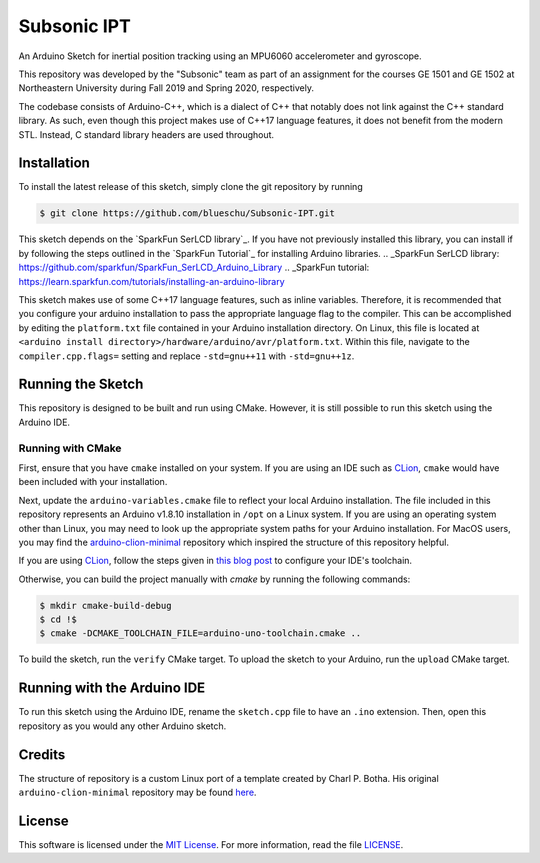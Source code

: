 Subsonic IPT
============

An Arduino Sketch for inertial position tracking using an MPU6060 accelerometer and gyroscope.

This repository was developed by the "Subsonic" team as part of an assignment for the courses GE 1501 and GE 1502 at Northeastern University during Fall 2019 and Spring 2020, respectively.

The codebase consists of Arduino-C++, which is a dialect of C++ that notably does not link against the C++ standard library. As such, even though this project makes use of C++17 language features, it does not benefit from the modern STL. Instead, C standard library headers are used throughout.

Installation
------------

To install the latest release of this sketch, simply clone the git repository by running

.. code-block:: shell

    $ git clone https://github.com/blueschu/Subsonic-IPT.git

This sketch depends on the `SparkFun SerLCD library`_. If you have not previously installed this library, you can install if by following the steps outlined in the `SparkFun Tutorial`_ for installing Arduino libraries.
.. _SparkFun SerLCD library: https://github.com/sparkfun/SparkFun_SerLCD_Arduino_Library
.. _SparkFun tutorial: https://learn.sparkfun.com/tutorials/installing-an-arduino-library

This sketch makes use of some C++17 language features, such as inline variables. Therefore, it is recommended that you configure your arduino installation to pass the appropriate language flag to the compiler. This can be accomplished by editing the ``platform.txt`` file contained in your Arduino installation directory. On Linux, this file is located at ``<arduino install directory>/hardware/arduino/avr/platform.txt``. Within this file, navigate to the ``compiler.cpp.flags=`` setting and replace ``-std=gnu++11`` with ``-std=gnu++1z``.

Running the Sketch
------------------

This repository is designed to be built and run using CMake. However, it is still possible to run this sketch using the Arduino IDE.

Running with CMake
^^^^^^^^^^^^^^^^^^

First, ensure that you have ``cmake`` installed on your system. If you are using an IDE such as `CLion`_, ``cmake`` would have been included with your installation.

Next, update the ``arduino-variables.cmake`` file to reflect your local Arduino installation. The file included in this repository represents an Arduino v1.8.10 installation in ``/opt`` on a Linux system. If you are using an operating system other than Linux, you may need to look up the appropriate system paths for your Arduino installation. For MacOS users, you may find the `arduino-clion-minimal`_ repository which inspired the structure of this repository helpful.

If you are using `CLion`_, follow the steps given in `this blog post`_ to configure your IDE's toolchain.

.. _arduino-clion-minimal: https://github.com/cpbotha/arduino-clion-minimal
.. _this blog post: https://vxlabs.com/2018/03/24/developing-arduino-sketches-with-jetbrains-clion-a-minimal-example/
.. _CLion: https://www.jetbrains.com/clion/

Otherwise, you can build the project manually with `cmake` by running the following commands:

.. code-block:: shell

    $ mkdir cmake-build-debug
    $ cd !$
    $ cmake -DCMAKE_TOOLCHAIN_FILE=arduino-uno-toolchain.cmake ..

To build the sketch, run the ``verify`` CMake target.
To upload the sketch to your Arduino, run the ``upload`` CMake target.

Running with the Arduino IDE
------------------------

To run this sketch using the Arduino IDE, rename the ``sketch.cpp`` file to have an ``.ino`` extension. Then, open this repository as you would any other Arduino sketch.


Credits
-------

The structure of repository is a custom Linux port of a template created by Charl P. Botha. His original ``arduino-clion-minimal`` repository may be found `here`_.

.. _here: https://github.com/cpbotha/arduino-clion-minimal

License
-------

This software is licensed under the `MIT License`_. For more
information, read the file `LICENSE`_.

.. _MIT License: https://opensource.org/licenses/MIT
.. _LICENSE: ./LICENSE
